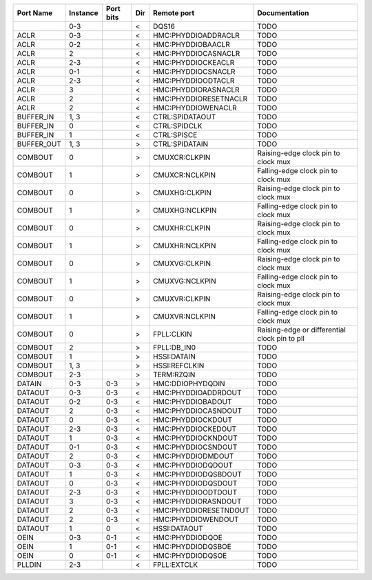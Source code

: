 +------------+----------+-----------+-----+-----------------------+-----------------------------------------------+
|  Port Name | Instance | Port bits | Dir |           Remote port |                                 Documentation |
+============+==========+===========+=====+=======================+===============================================+
|            |      0-3 |           |   < |                 DQS16 |                                          TODO |
+------------+----------+-----------+-----+-----------------------+-----------------------------------------------+
|       ACLR |      0-3 |           |   < |   HMC:PHYDDIOADDRACLR |                                          TODO |
+------------+----------+-----------+-----+-----------------------+-----------------------------------------------+
|       ACLR |      0-2 |           |   < |     HMC:PHYDDIOBAACLR |                                          TODO |
+------------+----------+-----------+-----+-----------------------+-----------------------------------------------+
|       ACLR |        2 |           |   < |   HMC:PHYDDIOCASNACLR |                                          TODO |
+------------+----------+-----------+-----+-----------------------+-----------------------------------------------+
|       ACLR |      2-3 |           |   < |    HMC:PHYDDIOCKEACLR |                                          TODO |
+------------+----------+-----------+-----+-----------------------+-----------------------------------------------+
|       ACLR |      0-1 |           |   < |    HMC:PHYDDIOCSNACLR |                                          TODO |
+------------+----------+-----------+-----+-----------------------+-----------------------------------------------+
|       ACLR |      2-3 |           |   < |    HMC:PHYDDIOODTACLR |                                          TODO |
+------------+----------+-----------+-----+-----------------------+-----------------------------------------------+
|       ACLR |        3 |           |   < |   HMC:PHYDDIORASNACLR |                                          TODO |
+------------+----------+-----------+-----+-----------------------+-----------------------------------------------+
|       ACLR |        2 |           |   < | HMC:PHYDDIORESETNACLR |                                          TODO |
+------------+----------+-----------+-----+-----------------------+-----------------------------------------------+
|       ACLR |        2 |           |   < |    HMC:PHYDDIOWENACLR |                                          TODO |
+------------+----------+-----------+-----+-----------------------+-----------------------------------------------+
|  BUFFER_IN |     1, 3 |           |   < |       CTRL:SPIDATAOUT |                                          TODO |
+------------+----------+-----------+-----+-----------------------+-----------------------------------------------+
|  BUFFER_IN |        0 |           |   < |          CTRL:SPIDCLK |                                          TODO |
+------------+----------+-----------+-----+-----------------------+-----------------------------------------------+
|  BUFFER_IN |        1 |           |   < |           CTRL:SPISCE |                                          TODO |
+------------+----------+-----------+-----+-----------------------+-----------------------------------------------+
| BUFFER_OUT |     1, 3 |           |   > |        CTRL:SPIDATAIN |                                          TODO |
+------------+----------+-----------+-----+-----------------------+-----------------------------------------------+
|    COMBOUT |        0 |           |   > |         CMUXCR:CLKPIN |           Raising-edge clock pin to clock mux |
+------------+----------+-----------+-----+-----------------------+-----------------------------------------------+
|    COMBOUT |        1 |           |   > |        CMUXCR:NCLKPIN |           Falling-edge clock pin to clock mux |
+------------+----------+-----------+-----+-----------------------+-----------------------------------------------+
|    COMBOUT |        0 |           |   > |         CMUXHG:CLKPIN |           Raising-edge clock pin to clock mux |
+------------+----------+-----------+-----+-----------------------+-----------------------------------------------+
|    COMBOUT |        1 |           |   > |        CMUXHG:NCLKPIN |           Falling-edge clock pin to clock mux |
+------------+----------+-----------+-----+-----------------------+-----------------------------------------------+
|    COMBOUT |        0 |           |   > |         CMUXHR:CLKPIN |           Raising-edge clock pin to clock mux |
+------------+----------+-----------+-----+-----------------------+-----------------------------------------------+
|    COMBOUT |        1 |           |   > |        CMUXHR:NCLKPIN |           Falling-edge clock pin to clock mux |
+------------+----------+-----------+-----+-----------------------+-----------------------------------------------+
|    COMBOUT |        0 |           |   > |         CMUXVG:CLKPIN |           Raising-edge clock pin to clock mux |
+------------+----------+-----------+-----+-----------------------+-----------------------------------------------+
|    COMBOUT |        1 |           |   > |        CMUXVG:NCLKPIN |           Falling-edge clock pin to clock mux |
+------------+----------+-----------+-----+-----------------------+-----------------------------------------------+
|    COMBOUT |        0 |           |   > |         CMUXVR:CLKPIN |           Raising-edge clock pin to clock mux |
+------------+----------+-----------+-----+-----------------------+-----------------------------------------------+
|    COMBOUT |        1 |           |   > |        CMUXVR:NCLKPIN |           Falling-edge clock pin to clock mux |
+------------+----------+-----------+-----+-----------------------+-----------------------------------------------+
|    COMBOUT |        0 |           |   > |            FPLL:CLKIN | Raising-edge or differential clock pin to pll |
+------------+----------+-----------+-----+-----------------------+-----------------------------------------------+
|    COMBOUT |        2 |           |   > |           FPLL:DB_IN0 |                                          TODO |
+------------+----------+-----------+-----+-----------------------+-----------------------------------------------+
|    COMBOUT |        1 |           |   > |           HSSI:DATAIN |                                          TODO |
+------------+----------+-----------+-----+-----------------------+-----------------------------------------------+
|    COMBOUT |     1, 3 |           |   > |         HSSI:REFCLKIN |                                          TODO |
+------------+----------+-----------+-----+-----------------------+-----------------------------------------------+
|    COMBOUT |      2-3 |           |   > |            TERM:RZQIN |                                          TODO |
+------------+----------+-----------+-----+-----------------------+-----------------------------------------------+
|     DATAIN |      0-3 |       0-3 |   > |      HMC:DDIOPHYDQDIN |                                          TODO |
+------------+----------+-----------+-----+-----------------------+-----------------------------------------------+
|    DATAOUT |      0-3 |       0-3 |   < |   HMC:PHYDDIOADDRDOUT |                                          TODO |
+------------+----------+-----------+-----+-----------------------+-----------------------------------------------+
|    DATAOUT |      0-2 |       0-3 |   < |     HMC:PHYDDIOBADOUT |                                          TODO |
+------------+----------+-----------+-----+-----------------------+-----------------------------------------------+
|    DATAOUT |        2 |       0-3 |   < |   HMC:PHYDDIOCASNDOUT |                                          TODO |
+------------+----------+-----------+-----+-----------------------+-----------------------------------------------+
|    DATAOUT |        0 |       0-3 |   < |     HMC:PHYDDIOCKDOUT |                                          TODO |
+------------+----------+-----------+-----+-----------------------+-----------------------------------------------+
|    DATAOUT |      2-3 |       0-3 |   < |    HMC:PHYDDIOCKEDOUT |                                          TODO |
+------------+----------+-----------+-----+-----------------------+-----------------------------------------------+
|    DATAOUT |        1 |       0-3 |   < |    HMC:PHYDDIOCKNDOUT |                                          TODO |
+------------+----------+-----------+-----+-----------------------+-----------------------------------------------+
|    DATAOUT |      0-1 |       0-3 |   < |    HMC:PHYDDIOCSNDOUT |                                          TODO |
+------------+----------+-----------+-----+-----------------------+-----------------------------------------------+
|    DATAOUT |        2 |       0-3 |   < |     HMC:PHYDDIODMDOUT |                                          TODO |
+------------+----------+-----------+-----+-----------------------+-----------------------------------------------+
|    DATAOUT |      0-3 |       0-3 |   < |     HMC:PHYDDIODQDOUT |                                          TODO |
+------------+----------+-----------+-----+-----------------------+-----------------------------------------------+
|    DATAOUT |        1 |       0-3 |   < |   HMC:PHYDDIODQSBDOUT |                                          TODO |
+------------+----------+-----------+-----+-----------------------+-----------------------------------------------+
|    DATAOUT |        0 |       0-3 |   < |    HMC:PHYDDIODQSDOUT |                                          TODO |
+------------+----------+-----------+-----+-----------------------+-----------------------------------------------+
|    DATAOUT |      2-3 |       0-3 |   < |    HMC:PHYDDIOODTDOUT |                                          TODO |
+------------+----------+-----------+-----+-----------------------+-----------------------------------------------+
|    DATAOUT |        3 |       0-3 |   < |   HMC:PHYDDIORASNDOUT |                                          TODO |
+------------+----------+-----------+-----+-----------------------+-----------------------------------------------+
|    DATAOUT |        2 |       0-3 |   < | HMC:PHYDDIORESETNDOUT |                                          TODO |
+------------+----------+-----------+-----+-----------------------+-----------------------------------------------+
|    DATAOUT |        2 |       0-3 |   < |    HMC:PHYDDIOWENDOUT |                                          TODO |
+------------+----------+-----------+-----+-----------------------+-----------------------------------------------+
|    DATAOUT |        1 |         0 |   < |          HSSI:DATAOUT |                                          TODO |
+------------+----------+-----------+-----+-----------------------+-----------------------------------------------+
|       OEIN |      0-3 |       0-1 |   < |       HMC:PHYDDIODQOE |                                          TODO |
+------------+----------+-----------+-----+-----------------------+-----------------------------------------------+
|       OEIN |        1 |       0-1 |   < |     HMC:PHYDDIODQSBOE |                                          TODO |
+------------+----------+-----------+-----+-----------------------+-----------------------------------------------+
|       OEIN |        0 |       0-1 |   < |      HMC:PHYDDIODQSOE |                                          TODO |
+------------+----------+-----------+-----+-----------------------+-----------------------------------------------+
|     PLLDIN |      2-3 |           |   < |           FPLL:EXTCLK |                                          TODO |
+------------+----------+-----------+-----+-----------------------+-----------------------------------------------+
